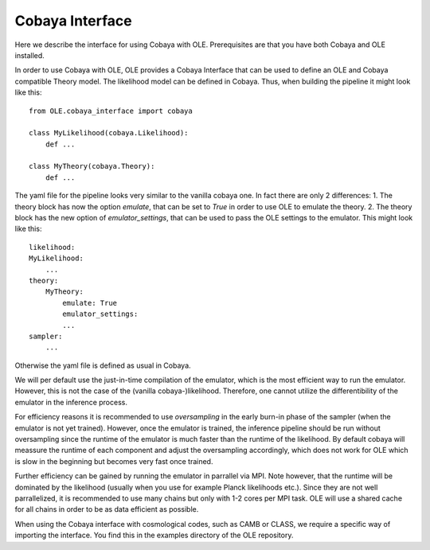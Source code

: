 Cobaya Interface
=================================================

Here we describe the interface for using Cobaya with OLE. Prerequisites are that you have both Cobaya and OLE installed.

In order to use Cobaya with OLE, OLE provides a Cobaya Interface that can be used to define an OLE and Cobaya compatible Theory model. 
The likelihood model can be defined in Cobaya. Thus, when building the pipeline it might look like this::

    from OLE.cobaya_interface import cobaya

    class MyLikelihood(cobaya.Likelihood):
        def ...

    class MyTheory(cobaya.Theory):
        def ...

The yaml file for the pipeline looks very similar to the vanilla cobaya one.
In fact there are only 2 differences:
1. The theory block has now the option `emulate`, that can be set to `True` in order to use OLE to emulate the theory.
2. The theory block has the new option of `emulator_settings`, that can be used to pass the OLE settings to the emulator.
This might look like this::

    likelihood:
    MyLikelihood:
        ...
    theory:
        MyTheory:
            emulate: True
            emulator_settings:
            ...
    sampler:
        ...

Otherwise the yaml file is defined as usual in Cobaya. 

We will per default use the just-in-time compilation of the emulator, 
which is the most efficient way to run the emulator. However, this is not the case of the (vanilla cobaya-)likelihood. 
Therefore, one cannot utilize the differentibility of the emulator in the inference process.

For efficiency reasons it is recommended to use `oversampling` in the early burn-in phase of the sampler (when the emulator is not yet trained).
However, once the emulator is trained, the inference pipeline should be run without oversampling since the runtime of the emulator is much faster than the runtime of the likelihood.
By default cobaya will meassure the runtime of each component and adjust the oversampling accordingly, which does not work for OLE which is slow in the beginning but becomes very fast once trained.

Further efficiency can be gained by running the emulator in parrallel via MPI. Note however, that the runtime will be dominated by the likelihood (usually when you use for example Planck likelihoods etc.).
Since they are not well parrallelized, it is recommended to use many chains but only with 1-2 cores per MPI task. OLE will use a shared cache for all chains in order to be as data efficient as possible.

When using the Cobaya interface with cosmological codes, such as CAMB or CLASS, we require a specific way of importing the interface. You find this in the examples directory of the OLE repository.
